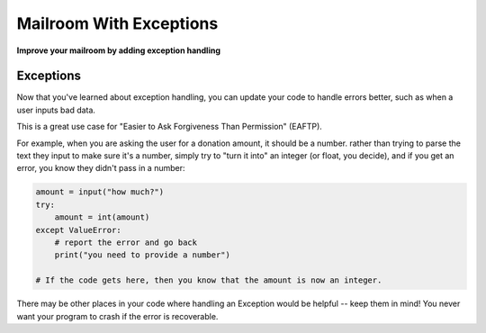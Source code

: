 .. _exercise_mailroom_exceptions:

########################
Mailroom With Exceptions
########################

**Improve your mailroom by adding exception handling**

Exceptions
==========

Now that you've learned about exception handling, you can update your code to handle errors better, such as when a user inputs bad data.

This is a great use case for "Easier to Ask Forgiveness Than Permission" (EAFTP).

For example, when you are asking the user for a donation amount, it should be a number. rather than trying to parse the text they input to make sure it's a number, simply try to "turn it into" an integer (or float, you decide), and if you get an error, you know they didn't pass in a number:

.. code-block:: python

    amount = input("how much?")
    try:
        amount = int(amount)
    except ValueError:
        # report the error and go back
        print("you need to provide a number")

    # If the code gets here, then you know that the amount is now an integer.

There may be other places in your code where handling an Exception would be helpful -- keep them in mind! You never want your program to crash if the error is recoverable.
